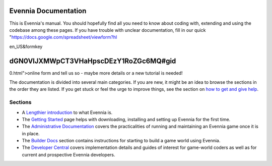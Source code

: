 Evennia Documentation
=====================

This is Evennia's manual. You should hopefully find all you need to know
about coding with, extending and using the codebase among these pages.
If you have trouble with unclear documentation, fill in our quick
"https://docs.google.com/spreadsheet/viewform?hl

en\_US&formkey

dGN0VlJXMWpCT3VHaHpscDEzY1RoZGc6MQ#gid
======================================

0.html">online form and tell us so - maybe more details or a new
tutorial is needed!

The documentation is divided into several main categories. If you are
new, it might be an idea to browse the sections in the order they are
listed. If you get stuck or feel the urge to improve things, see the
section on `how to get and give help <HowToGetAndGiveHelp.html>`_.

Sections
--------

-  A `Lengthier introduction <EvenniaIntroduction.html>`_ to what
   Evennia is.

-  The `Getting Started <GettingStarted.html>`_ page helps with
   downloading, installing and setting up Evennia for the first time.
-  The `Administrative Documentation <AdminDocs.html>`_ covers the
   practicalities of running and maintaining an Evennia game once it is
   in place.
-  The `Builder Docs <BuilderDocs.html>`_ section contains instructions
   for starting to build a game world using Evennia.
-  The `Developer Central <DeveloperCentral.html>`_ covers
   implementation details and guides of interest for game-world coders
   as well as for current and prospective Evennia developers.

